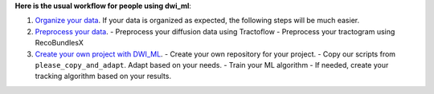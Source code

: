 


**Here is the usual workflow for people using dwi_ml**:

1. `Organize your data <https://dwi-ml.readthedocs.io/en/latest/data_organization.html>`_. If your data is organized as expected, the following steps will be much easier.

2. `Preprocess your data <https://dwi-ml.readthedocs.io/en/latest/preprocessing.html>`_.
   - Preprocess your diffusion data using Tractoflow
   - Preprocess your tractogram using RecoBundlesX

3. `Create your own project with DWI_ML <https://dwi-ml.readthedocs.io/en/latest/processing.html>`_.
   - Create your own repository for your project.
   - Copy our scripts from ``please_copy_and_adapt``. Adapt based on your needs.
   - Train your ML algorithm
   - If needed, create your tracking algorithm based on your results.